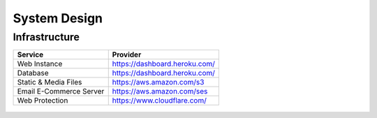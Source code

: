 ..  _system_design:

System Design
=============

Infrastructure
--------------

+-------------------------------------+--------------------------------------------------------------------------------+
| Service                             | Provider                                                                       |
+=====================================+================================================================================+
| Web Instance                        | https://dashboard.heroku.com/                                                  |
+-------------------------------------+--------------------------------------------------------------------------------+
| Database                            | https://dashboard.heroku.com/                                                  |
+-------------------------------------+--------------------------------------------------------------------------------+
| Static & Media Files                | https://aws.amazon.com/s3                                                      |
+-------------------------------------+--------------------------------------------------------------------------------+
| Email E-Commerce Server             | https://aws.amazon.com/ses                                                     |
+-------------------------------------+--------------------------------------------------------------------------------+
| Web Protection                      | https://www.cloudflare.com/                                                    |
+-------------------------------------+--------------------------------------------------------------------------------+


.. figure:: _static/uml/ProjectDesign-Infrastructure.png
    :target: _static/uml/ProjectDesign-Infrastructure.png